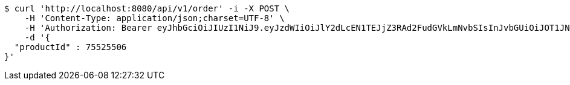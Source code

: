 [source,bash]
----
$ curl 'http://localhost:8080/api/v1/order' -i -X POST \
    -H 'Content-Type: application/json;charset=UTF-8' \
    -H 'Authorization: Bearer eyJhbGciOiJIUzI1NiJ9.eyJzdWIiOiJlY2dLcEN1TEJjZ3RAd2FudGVkLmNvbSIsInJvbGUiOiJOT1JNQUwiLCJpYXQiOjE3MTY5OTM3OTIsImV4cCI6MTcxNjk5NzM5Mn0._4392GlqQDX79lnFOZQHo6Nf466kU77ktdmw5w6_1DQ' \
    -d '{
  "productId" : 75525506
}'
----